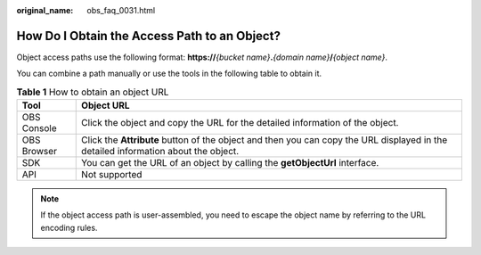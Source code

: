 :original_name: obs_faq_0031.html

.. _obs_faq_0031:

How Do I Obtain the Access Path to an Object?
=============================================

Object access paths use the following format: **https://**\ *{bucket name}*\ **.**\ *{domain name}*\ **/**\ *{object name}*.

You can combine a path manually or use the tools in the following table to obtain it.

.. table:: **Table 1** How to obtain an object URL

   +-------------+------------------------------------------------------------------------------------------------------------------------------------+
   | Tool        | Object URL                                                                                                                         |
   +=============+====================================================================================================================================+
   | OBS Console | Click the object and copy the URL for the detailed information of the object.                                                      |
   +-------------+------------------------------------------------------------------------------------------------------------------------------------+
   | OBS Browser | Click the **Attribute** button of the object and then you can copy the URL displayed in the detailed information about the object. |
   +-------------+------------------------------------------------------------------------------------------------------------------------------------+
   | SDK         | You can get the URL of an object by calling the **getObjectUrl** interface.                                                        |
   +-------------+------------------------------------------------------------------------------------------------------------------------------------+
   | API         | Not supported                                                                                                                      |
   +-------------+------------------------------------------------------------------------------------------------------------------------------------+

.. note::

   If the object access path is user-assembled, you need to escape the object name by referring to the URL encoding rules.
